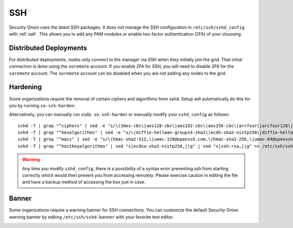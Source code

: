 .. _ssh:

SSH
===

Security Onion uses the latest SSH packages. It does not manage the SSH configuration in ``/etc/ssh/sshd_config`` with :ref:`salt`. This allows you to add any PAM modules or enable two factor authentication (2FA) of your choosing. 

Distributed Deployments
-----------------------

For distributed deployments, nodes only connect to the manager via SSH when they initially join the grid. That initial connection is done using the ``soremote`` account. If you enable 2FA for SSH, you will need to disable 2FA for the ``soremote`` account. The ``soremote`` account can be disabled when you are not adding any nodes to the grid.

Hardening
---------

Some organizations require the removal of certain ciphers and algorithms from sshd. Setup will automatically do this for you by running ``so-ssh-harden``:

.. image:: images/so-ssh-harden.png
  :target: _images/so-ssh-harden.png

Alternatively, you can manually run ``sudo so-ssh-harden`` or manually modify your ``sshd_config`` as follows:

::

  sshd -T | grep "^ciphers" | sed -e "s/\(3des-cbc\|aes128-cbc\|aes192-cbc\|aes256-cbc\|arcfour\|arcfour128\|arcfour256\|blowfish-cbc\|cast128-cbc\|rijndael-cbc@lysator.liu.se\)\,\?//g" >> /etc/ssh/sshd_config
  sshd -T | grep "^kexalgorithms" | sed -e "s/\(diffie-hellman-group14-sha1\|ecdh-sha2-nistp256\|diffie-hellman-group-exchange-sha256\|diffie-hellman-group1-sha1\|diffie-hellman-group-exchange-sha1\|ecdh-sha2-nistp521\|ecdh-sha2-nistp384\)\,\?//g" >> /etc/ssh/sshd_config
  sshd -T | grep "^macs" | sed -e "s/\(hmac-sha2-512,\|umac-128@openssh.com,\|hmac-sha2-256,\|umac-64@openssh.com,\|hmac-sha1,\|hmac-sha1-etm@openssh.com,\|umac-64-etm@openssh.com,\|hmac-sha1\)//g" >> /etc/ssh/sshd_config
  sshd -T | grep "^hostkeyalgorithms" | sed "s|ecdsa-sha2-nistp256,||g" | sed "s|ssh-rsa,||g" >> /etc/ssh/sshd_config

.. warning::

  Any time you modify ``sshd_config``, there is a possibility of a syntax error preventing ssh from starting correctly which would then prevent you from accessing remotely. Please exercise caution in editing the file and have a backup method of accessing the box just in case.

Banner
------

Some organizations require a warning banner for SSH connections. You can customize the default Security Onion warning banner by editing ``/etc/ssh/sshd-banner`` with your favorite text editor.

.. image:: images/sshd-banner.png
  :target:  _images/sshd-banner.png
